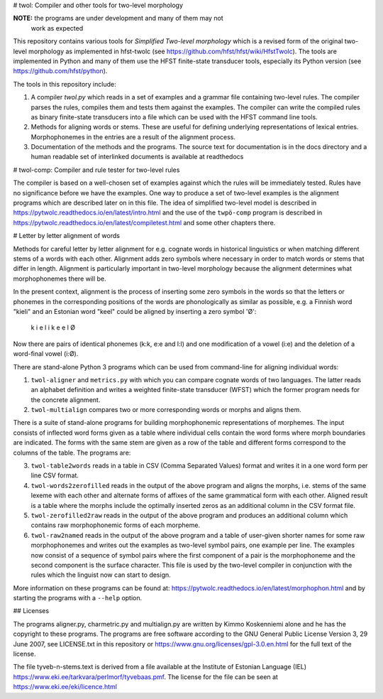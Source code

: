 # twol: Compiler and other tools for two-level morphology

**NOTE:** the programs are under development and many of them may not
  work as expected

This repository contains various tools for *Simplified Two-level
morphology* which is a revised form of the original two-level
morphology as implemented in hfst-twolc (see
https://github.com/hfst/hfst/wiki/HfstTwolc).  The tools are
implemented in Python and many of them use the HFST finite-state
transducer tools, especially its Python version (see
https://github.com/hfst/python).

The tools in this repository include:

1. A compiler *twol.py* which reads in a set of examples and a grammar
   file containing two-level rules.  The compiler parses the rules,
   compiles them and tests them against the examples. The compiler can
   write the compiled rules as binary finite-state transducers into a
   file which can be used with the HFST command line tools.

2. Methods for aligning words or stems. These are useful for defining
   underlying representations of lexical entries.  Morphophonemes in
   the entries are a result of the alignment process.

3. Documentation of the methods and the programs.  The source text for
   documentation is in the docs directory and a human readable set of
   interlinked documents is available at readthedocs


# twol-comp: Compiler and rule tester for two-level rules

The compiler is based on a well-chosen set of examples against which
the rules will be immediately tested.  Rules have no significance
before we have the examples.  One way to produce a set of two-level
examples is the alignment programs which are described later on in
this file.  The idea of simplified two-level model  is described in
https://pytwolc.readthedocs.io/en/latest/intro.html and the use of the
``twpö-comp`` program is described in
https://pytwolc.readthedocs.io/en/latest/compiletest.html and some
other chapters there.


# Letter by letter alignment of words

Methods for careful letter by letter alignment for e.g. cognate words
in historical linguistics or when matching different stems of a words
with each other. Alignment adds zero symbols where necessary in order
to match words or stems that differ in length. Alignment is
particularly important in two-level morphology because the alignment
determines what morphophonemes there will be.

In the present context, alignment is the process of inserting some
zero symbols in the words so that the letters or phonemes in the
corresponding positions of the words are phonologically as similar as
possible, e.g. a Finnish word "kieli" and an Estonian word "keel"
could be aligned by inserting a zero symbol 'Ø':

    k i e l i
    k e e l Ø

Now there are pairs of identical phonemes (k:k, e:e and l:l) and one
modification of a vowel (i:e) and the deletion of a word-final vowel
(i:Ø).

There are stand-alone Python 3 programs which can be used from
command-line for aligning individual words:

1. ``twol-aligner`` and ``metrics.py`` with which you can compare
   cognate words of two languages. The latter reads an alphabet
   definition and writes a weighted finite-state transducer (WFST) which
   the former program needs for the concrete alignment.

2. ``twol-multialign`` compares two or more corresponding words or
   morphs and aligns them.

There is a suite of stand-alone programs for building morphophonemic
representations of morphemes.  The input consists of inflected word
forms given as a table where individual cells contain the word forms
where morph boundaries are indicated.  The forms with the same stem
are given as a row of the table and different forms correspond to the
columns of the table.  The programs are:

3. ``twol-table2words`` reads in a table in CSV (Comma Separated
   Values) format and writes it in a one word form per line CSV format.

4. ``twol-words2zerofilled`` reads in the output of the above program
   and aligns the morphs, i.e. stems of the same lexeme with each other
   and alternate forms of affixes of the same grammatical form with each
   other.  Aligned result is a table where the morphs include the
   optimally inserted zeros as an additional column in the CSV format
   file.

5. ``twol-zerofilled2raw`` reads in the output of the above program
   and produces an additional column which contains raw morphophonemic
   forms of each morpheme.

6. ``twol-raw2named`` reads in the output of the above program and a
   table of user-given shorter names for some raw morphophonemes and
   writes out the examples as two-level symbol pairs, one example per
   line.  The examples now consist of a sequence of symbol pairs where
   the first component of a pair is the morphophoneme and the second
   component is the surface character.  This file is used by the
   two-level compiler in conjunction with the rules which the linguist
   now can start to design.

More information on these programs can be found at:
https://pytwolc.readthedocs.io/en/latest/morphophon.html and by
starting the programs with a ``--help`` option.

## Licenses

The programs aligner.py, charmetric.py and multialign.py are written
by Kimmo Koskenniemi alone and he has the copyright to these
programs. The programs are free software according to the GNU General
Public License Version 3, 29 June 2007, see LICENSE.txt in this
repository or https://www.gnu.org/licenses/gpl-3.0.en.html for the
full text of the license.

The file tyveb-n-stems.text is derived from a file available at the
Institute of Estonian Language (IEL)
https://www.eki.ee/tarkvara/perlmorf/tyvebaas.pmf.  The license for
the file can be seen at https://www.eki.ee/eki/licence.html


